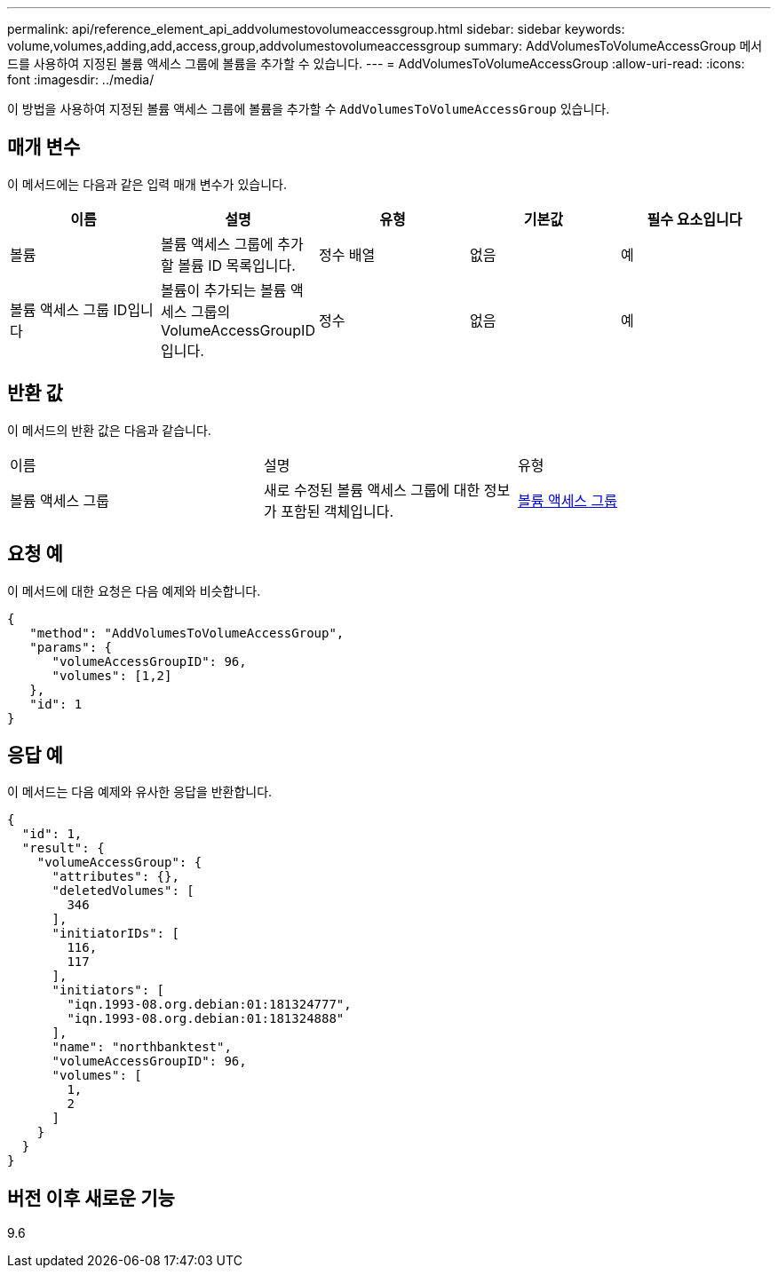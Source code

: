 ---
permalink: api/reference_element_api_addvolumestovolumeaccessgroup.html 
sidebar: sidebar 
keywords: volume,volumes,adding,add,access,group,addvolumestovolumeaccessgroup 
summary: AddVolumesToVolumeAccessGroup 메서드를 사용하여 지정된 볼륨 액세스 그룹에 볼륨을 추가할 수 있습니다. 
---
= AddVolumesToVolumeAccessGroup
:allow-uri-read: 
:icons: font
:imagesdir: ../media/


[role="lead"]
이 방법을 사용하여 지정된 볼륨 액세스 그룹에 볼륨을 추가할 수 `AddVolumesToVolumeAccessGroup` 있습니다.



== 매개 변수

이 메서드에는 다음과 같은 입력 매개 변수가 있습니다.

|===
| 이름 | 설명 | 유형 | 기본값 | 필수 요소입니다 


 a| 
볼륨
 a| 
볼륨 액세스 그룹에 추가할 볼륨 ID 목록입니다.
 a| 
정수 배열
 a| 
없음
 a| 
예



 a| 
볼륨 액세스 그룹 ID입니다
 a| 
볼륨이 추가되는 볼륨 액세스 그룹의 VolumeAccessGroupID입니다.
 a| 
정수
 a| 
없음
 a| 
예

|===


== 반환 값

이 메서드의 반환 값은 다음과 같습니다.

|===


| 이름 | 설명 | 유형 


 a| 
볼륨 액세스 그룹
 a| 
새로 수정된 볼륨 액세스 그룹에 대한 정보가 포함된 객체입니다.
 a| 
xref:reference_element_api_volumeaccessgroup.adoc[볼륨 액세스 그룹]

|===


== 요청 예

이 메서드에 대한 요청은 다음 예제와 비슷합니다.

[listing]
----
{
   "method": "AddVolumesToVolumeAccessGroup",
   "params": {
      "volumeAccessGroupID": 96,
      "volumes": [1,2]
   },
   "id": 1
}
----


== 응답 예

이 메서드는 다음 예제와 유사한 응답을 반환합니다.

[listing]
----
{
  "id": 1,
  "result": {
    "volumeAccessGroup": {
      "attributes": {},
      "deletedVolumes": [
        346
      ],
      "initiatorIDs": [
        116,
        117
      ],
      "initiators": [
        "iqn.1993-08.org.debian:01:181324777",
        "iqn.1993-08.org.debian:01:181324888"
      ],
      "name": "northbanktest",
      "volumeAccessGroupID": 96,
      "volumes": [
        1,
        2
      ]
    }
  }
}
----


== 버전 이후 새로운 기능

9.6
